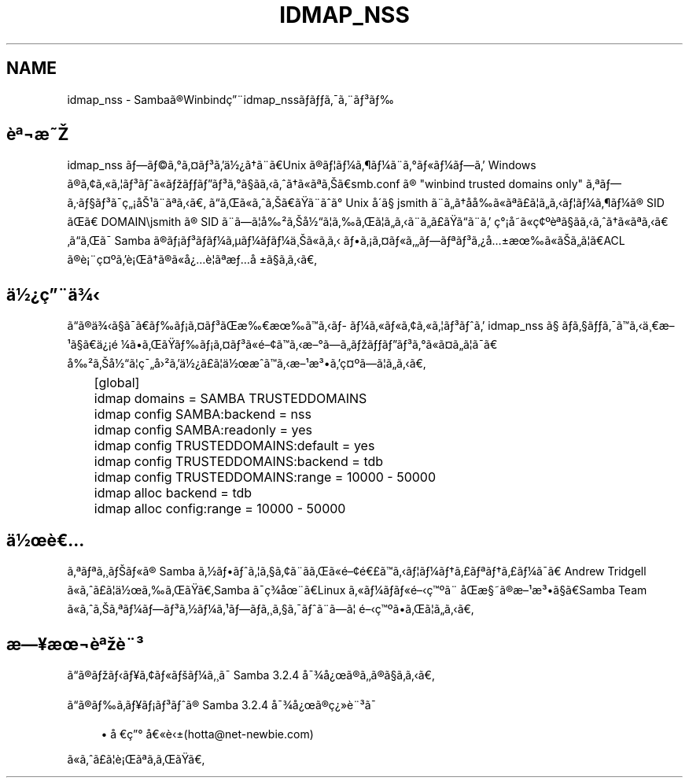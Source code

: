 .\"     Title: idmap_nss
.\"    Author: 
.\" Generator: DocBook XSL Stylesheets v1.73.2 <http://docbook.sf.net/>
.\"      Date: 11/13/2008
.\"    Manual: ã\(mdã\(S1ãã\ ç\(rg\(r!çãã\(14ã\(Fo
.\"    Source: Samba 3.2
.\"
.TH "IDMAP_NSS" "8" "11/13/2008" "Samba 3\.2" "ã\(mdã\(S1ãã\ ç\(rg\(r!çãã\(14ã\(Fo"
.\" disable hyphenation
.nh
.\" disable justification (adjust text to left margin only)
.ad l
.SH "NAME"
idmap_nss - Sambaã\(rgWinbindç\(adidmap_nssããã\(a-ã\(adã\(S3ã
.SH "è\(Of\(noæ"
.PP
idmap_nss ãã\(coã\(deã\(Csã\(S3ãä\(12\(r?ãã\(adãUnix ã\(rgã\(bbã\(14ã\(psã\(14ã\(adã\(deã\(Foã\(14ãã Windows ã\(rgã\(ctã\(Foã\(bbã\(S3ãã\(Foãããã\(S3ã\(deã\(scããããã\(Foã\(Ofããsmb\.conf ã\(rg "winbind trusted domains only" ã\(Ofãã\(mdã\(scã\(S3ã\(a-ç\(r!å\(S1ã\(adã\(Ofãã ããã\(Foããããã\(adãã\(de Unix å\(aaã\(sc jsmith ã\(adããååã\(Foã\(Ofã\(Poã\(bbããã\(bbã\(14ã\(psã\(14ã\(rg SID ãã DOMAIN\ejsmith ã\(rg SID ã\(adãã\(bbå\(S2ãå\(12ã\(bbããã\(bbããã\(adãã\(Poããã\(adã ç\(de\(r!åã\(Foç\(ct\(Omè\(Ofã\(scããããã\(Foã\(Ofããããã\(a- Samba ã\(rgã\(r!ã\(S3ãã\(14ã\(mcã\(14ãã\(14ä\(acã\(Foãã ãã\(r!ã\(Csã\(Foããã\(Ofã\(S3ã\(r?å\(+-æã\(Foããã\(bbãACL ã\(rgè\(r!\(adç\(Cs\(Omãè\(r!ãã\(rgã\(Foå\(r?è\(bbã\(Ofæå\ \(+-ã\(scããã
.SH "ä\(12\(r?ç\(adä\(34"
.PP
ãã\(rgä\(34ã\(scã\(a-ããã\(r!ã\(Csã\(S3ãææããã\%ã\(14ã\(Foã\(Foã\(ctã\(Foã\(bbã\(S3ãã idmap_nss ã\(sc ãã\(scãã\(a-ããä\(acæ\(S1ã\(scãä\(r?\(r!é\ \(14ããããã\(r!ã\(Csã\(S3ã\(Foé\(ctããæ\(deãããããã\(S3ã\(deã\(Foã\(Csãã\(bbã\(a-ã å\(S2ãå\(12ã\(bbç\(a-å\(S2ãä\(12\(r?ã\(Poã\(bbä\(12æããæ\(S1æ\(S3ãç\(Cs\(Omãã\(bbããã
.sp
.RS 4
.nf
	[global]
	    idmap domains = SAMBA TRUSTEDDOMAINS

	    idmap config SAMBA:backend  = nss
	    idmap config SAMBA:readonly = yes

	    idmap config TRUSTEDDOMAINS:default = yes
	    idmap config TRUSTEDDOMAINS:backend = tdb
	    idmap config TRUSTEDDOMAINS:range   = 10000 \- 50000

	    idmap alloc backend      = tdb
	    idmap alloc config:range = 10000 \- 50000
	
.fi
.RE
.SH "ä\(12è"
.PP
ã\(Ofã\(Ofã\(acãã\(Foã\(rg Samba ã\(12ããã\(bbã\(scã\(ctã\(adããã\(Foé\(cté\(Poããã\(bbã\(14ãã\(Poã\(Ofãã\(Poã\(14ã\(a-ã Andrew Tridgell ã\(Foãã\(Poã\(bbä\(12ããããSamba ã\(a-ç\(34å\(adãLinux ã\(Foã\(14ãã\(Foéç\(Omã\(ad åæ\(scã\(rgæ\(S1æ\(S3ã\(scãSamba Team ã\(Foããã\(Ofã\(14ãã\(S3ã\(12ã\(14ã\(S1ãã\%ã\(acã\(scã\(a-ãã\(adãã\(bb éç\(Omããã\(bbããã
.SH "æ\(Yeæ\(noè\(Ofè\(ad\(S3"
.PP
ãã\(rgããã\(Yeã\(ctã\(Foãã\(14ã\(acã\(a- Samba 3\.2\.4 å\(a-\(34å\(r?ã\(rgãã\(rgã\(scããã
.PP
ãã\(rgãã\%ã\(Yeã\(r!ã\(S3ãã\(rg Samba 3\.2\.4 å\(a-\(34å\(r?ã\(rgç\(r?\(Fcè\(ad\(S3ã\(a-
.sp
.RS 4
.ie n \{\
\h'-04'\(bu\h'+03'\c
.\}
.el \{\
.sp -1
.IP \(bu 2.3
.\}
å\ ç\(de å\(Foè\(+-(hotta@net\-newbie\.com)
.sp
.RE
ã\(Foãã\(Poã\(bbè\(r!ã\(Ofãããã

